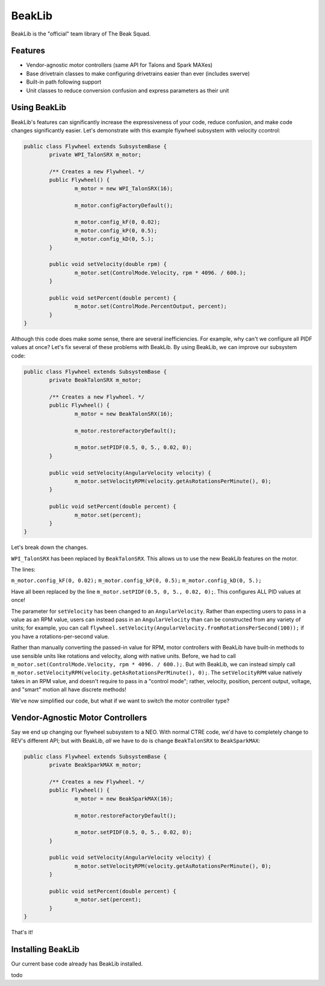 BeakLib
========

BeakLib is the "official" team library of The Beak Squad.

.. _features:

Features
---------

* Vendor-agnostic motor controllers (same API for Talons and Spark MAXes)
* Base drivetrain classes to make configuring drivetrains easier than ever (includes swerve)
* Built-in path following support
* Unit classes to reduce conversion confusion and express parameters as their unit

.. _usage:

Using BeakLib
--------------

BeakLib's features can significantly increase the expressiveness of your code, reduce confusion, and make code changes significantly easier. Let's demonstrate with this example flywheel subsystem with velocity ccontrol:

.. code-block:: java

	public class Flywheel extends SubsystemBase {
		private WPI_TalonSRX m_motor;

		/** Creates a new Flywheel. */
		public Flywheel() {
			m_motor = new WPI_TalonSRX(16);

			m_motor.configFactoryDefault();

			m_motor.config_kF(0, 0.02);
			m_motor.config_kP(0, 0.5);
			m_motor.config_kD(0, 5.);
		}

		public void setVelocity(double rpm) {
			m_motor.set(ControlMode.Velocity, rpm * 4096. / 600.);
		}

		public void setPercent(double percent) {
			m_motor.set(ControlMode.PercentOutput, percent);
		}
	}

Although this code does make some sense, there are several inefficiencies. For example, why can't we configure all PIDF values at once? Let's fix several of these problems with BeakLib. By using BeakLib, we can improve our subsystem code:

.. code-block:: java

	public class Flywheel extends SubsystemBase {
		private BeakTalonSRX m_motor;

		/** Creates a new Flywheel. */
		public Flywheel() {
			m_motor = new BeakTalonSRX(16);

			m_motor.restoreFactoryDefault();

			m_motor.setPIDF(0.5, 0, 5., 0.02, 0);
		}

		public void setVelocity(AngularVelocity velocity) {
			m_motor.setVelocityRPM(velocity.getAsRotationsPerMinute(), 0);
		}

		public void setPercent(double percent) {
			m_motor.set(percent);
		}
	}

Let's break down the changes.

``WPI_TalonSRX`` has been replaced by ``BeakTalonSRX``. This allows us to use the new BeakLib features on the motor.

The lines:

``m_motor.config_kF(0, 0.02);``
``m_motor.config_kP(0, 0.5);``
``m_motor.config_kD(0, 5.);``

Have all been replaced by the line ``m_motor.setPIDF(0.5, 0, 5., 0.02, 0);``. This configures ALL PID values at once!

The parameter for ``setVelocity`` has been changed to an ``AngularVelocity``. Rather than expecting users to pass in a value as an RPM value, users can instead pass in an ``AngularVelocity`` than can be constructed from any variety of units; for example, you can call ``flywheel.setVelocity(AngularVelocity.fromRotationsPerSecond(100));`` if you have a rotations-per-second value.

Rather than manually converting the passed-in value for RPM, motor controllers with BeakLib have built-in methods to use sensible units like rotations and velocity, along with native units. Before, we had to call ``m_motor.set(ControlMode.Velocity, rpm * 4096. / 600.);``. But with BeakLib, we can instead simply call ``m_motor.setVelocityRPM(velocity.getAsRotationsPerMinute(), 0);``. The ``setVelocityRPM`` value natively takes in an RPM value, and doesn't require to pass in a "control mode"; rather, velocity, position, percent output, voltage, and "smart" motion all have discrete methods!

We've now simplified our code, but what if we want to switch the motor controller type?

.. _vendors:

Vendor-Agnostic Motor Controllers
----------------------------------

Say we end up changing our flywheel subsystem to a NEO. With normal CTRE code, we'd have to completely change to REV's different API; but with BeakLib, *all* we have to do is change ``BeakTalonSRX`` to ``BeakSparkMAX``:

.. code-block:: java

	public class Flywheel extends SubsystemBase {
		private BeakSparkMAX m_motor;

		/** Creates a new Flywheel. */
		public Flywheel() {
			m_motor = new BeakSparkMAX(16);

			m_motor.restoreFactoryDefault();

			m_motor.setPIDF(0.5, 0, 5., 0.02, 0);
		}

		public void setVelocity(AngularVelocity velocity) {
			m_motor.setVelocityRPM(velocity.getAsRotationsPerMinute(), 0);
		}

		public void setPercent(double percent) {
			m_motor.set(percent);
		}
	}

That's it!

.. _installing:

Installing BeakLib
-------------------

Our current base code already has BeakLib installed.

todo
